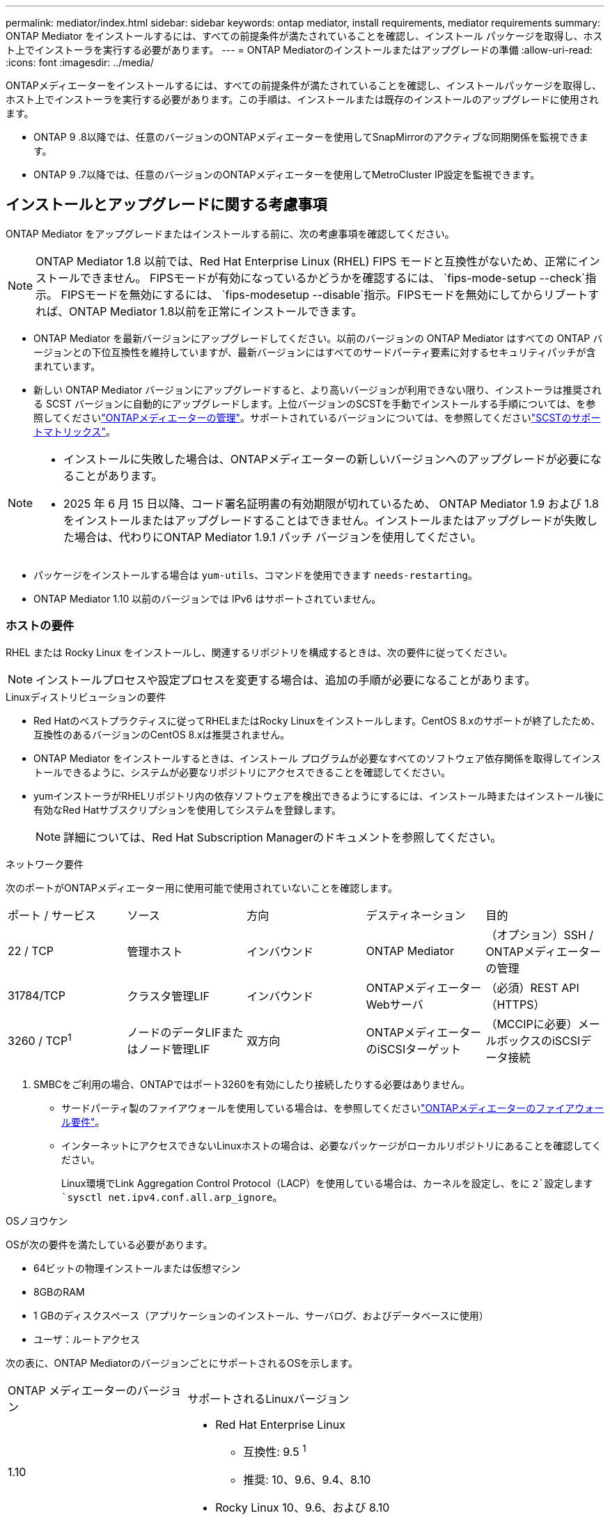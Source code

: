 ---
permalink: mediator/index.html 
sidebar: sidebar 
keywords: ontap mediator, install requirements, mediator requirements 
summary: ONTAP Mediator をインストールするには、すべての前提条件が満たされていることを確認し、インストール パッケージを取得し、ホスト上でインストーラを実行する必要があります。 
---
= ONTAP Mediatorのインストールまたはアップグレードの準備
:allow-uri-read: 
:icons: font
:imagesdir: ../media/


[role="lead"]
ONTAPメディエーターをインストールするには、すべての前提条件が満たされていることを確認し、インストールパッケージを取得し、ホスト上でインストーラを実行する必要があります。この手順は、インストールまたは既存のインストールのアップグレードに使用されます。

* ONTAP 9 .8以降では、任意のバージョンのONTAPメディエーターを使用してSnapMirrorのアクティブな同期関係を監視できます。
* ONTAP 9 .7以降では、任意のバージョンのONTAPメディエーターを使用してMetroCluster IP設定を監視できます。




== インストールとアップグレードに関する考慮事項

ONTAP Mediator をアップグレードまたはインストールする前に、次の考慮事項を確認してください。


NOTE: ONTAP Mediator 1.8 以前では、Red Hat Enterprise Linux (RHEL) FIPS モードと互換性がないため、正常にインストールできません。  FIPSモードが有効になっているかどうかを確認するには、 `fips-mode-setup --check`指示。 FIPSモードを無効にするには、 `fips-modesetup --disable`指示。FIPSモードを無効にしてからリブートすれば、ONTAP Mediator 1.8以前を正常にインストールできます。

* ONTAP Mediator を最新バージョンにアップグレードしてください。以前のバージョンの ONTAP Mediator はすべての ONTAP バージョンとの下位互換性を維持していますが、最新バージョンにはすべてのサードパーティ要素に対するセキュリティパッチが含まれています。
* 新しい ONTAP Mediator バージョンにアップグレードすると、より高いバージョンが利用できない限り、インストーラは推奨される SCST バージョンに自動的にアップグレードします。上位バージョンのSCSTを手動でインストールする手順については、を参照してくださいlink:manage-task.html["ONTAPメディエーターの管理"]。サポートされているバージョンについては、を参照してくださいlink:whats-new-concept.html#scst-support-matrix["SCSTのサポートマトリックス"]。


[NOTE]
====
* インストールに失敗した場合は、ONTAPメディエーターの新しいバージョンへのアップグレードが必要になることがあります。
* 2025 年 6 月 15 日以降、コード署名証明書の有効期限が切れているため、 ONTAP Mediator 1.9 および 1.8 をインストールまたはアップグレードすることはできません。インストールまたはアップグレードが失敗した場合は、代わりにONTAP Mediator 1.9.1 パッチ バージョンを使用してください。


====
* パッケージをインストールする場合は `yum-utils`、コマンドを使用できます `needs-restarting`。
* ONTAP Mediator 1.10 以前のバージョンでは IPv6 はサポートされていません。




=== ホストの要件

RHEL または Rocky Linux をインストールし、関連するリポジトリを構成するときは、次の要件に従ってください。

[NOTE]
====
インストールプロセスや設定プロセスを変更する場合は、追加の手順が必要になることがあります。

====
.Linuxディストリビューションの要件
* Red Hatのベストプラクティスに従ってRHELまたはRocky Linuxをインストールします。CentOS 8.xのサポートが終了したため、互換性のあるバージョンのCentOS 8.xは推奨されません。
* ONTAP Mediator をインストールするときは、インストール プログラムが必要なすべてのソフトウェア依存関係を取得してインストールできるように、システムが必要なリポジトリにアクセスできることを確認してください。
* yumインストーラがRHELリポジトリ内の依存ソフトウェアを検出できるようにするには、インストール時またはインストール後に有効なRed Hatサブスクリプションを使用してシステムを登録します。
+
[NOTE]
====
詳細については、Red Hat Subscription Managerのドキュメントを参照してください。

====


.ネットワーク要件
次のポートがONTAPメディエーター用に使用可能で使用されていないことを確認します。

|===


| ポート / サービス | ソース | 方向 | デスティネーション | 目的 


 a| 
22 / TCP
 a| 
管理ホスト
 a| 
インバウンド
 a| 
ONTAP Mediator
 a| 
（オプション）SSH / ONTAPメディエーターの管理



 a| 
31784/TCP
 a| 
クラスタ管理LIF
 a| 
インバウンド
 a| 
ONTAPメディエーターWebサーバ
 a| 
（必須）REST API（HTTPS）



 a| 
3260 / TCP^1^
 a| 
ノードのデータLIFまたはノード管理LIF
 a| 
双方向
 a| 
ONTAPメディエーターのiSCSIターゲット
 a| 
（MCCIPに必要）メールボックスのiSCSIデータ接続

|===
. SMBCをご利用の場合、ONTAPではポート3260を有効にしたり接続したりする必要はありません。
+
** サードパーティ製のファイアウォールを使用している場合は、を参照してくださいlink:https://docs.netapp.com/us-en/ontap-metrocluster/install-ip/concept_mediator_requirements.html#firewall-requirements-for-ontap-mediator["ONTAPメディエーターのファイアウォール要件"^]。
** インターネットにアクセスできないLinuxホストの場合は、必要なパッケージがローカルリポジトリにあることを確認してください。
+
Linux環境でLink Aggregation Control Protocol（LACP）を使用している場合は、カーネルを設定し、をに `2`設定します `sysctl net.ipv4.conf.all.arp_ignore`。





.OSノヨウケン
OSが次の要件を満たしている必要があります。

* 64ビットの物理インストールまたは仮想マシン
* 8GBのRAM
* 1 GBのディスクスペース（アプリケーションのインストール、サーバログ、およびデータベースに使用）
* ユーザ：ルートアクセス


次の表に、ONTAP MediatorのバージョンごとにサポートされるOSを示します。

[cols="30,70"]
|===


| ONTAP メディエーターのバージョン | サポートされるLinuxバージョン 


 a| 
1.10
 a| 
* Red Hat Enterprise Linux
+
** 互換性: 9.5 ^1^
** 推奨: 10、9.6、9.4、8.10


* Rocky Linux 10、9.6、および 8.10




 a| 
1.9.1
 a| 
* Red Hat Enterprise Linux
+
** 互換性: 9.3、9.1、8.9、8.7、8.6、8.5、8.4 ^1^
** 推奨: 9.5、9.4、9.2、9.0、8.10、8.8


* Rocky Linux 9.5、8.10




 a| 
1.9
 a| 
* Red Hat Enterprise Linux
+
** 互換性: 9.3、9.1、8.9、8.7、8.6、8.5、8.4 ^1^
** 推奨: 9.5、9.4、9.2、9.0、8.10、8.8


* Rocky Linux 9.5、8.10




 a| 
1.8
 a| 
* Red Hat Enterprise Linux：
+
** 互換性: 8.7、8.6、8.5、8.4 ^1^
** 推奨: 9.4、9.3、9.2、9.1、9.0、8.10、8.9、8.8


* Rocky Linux 9.4、8.10




 a| 
1.7
 a| 
* Red Hat Enterprise Linux：
+
** 互換性: 8.7、8.6、8.5、8.4 ^1^
** 推奨: 9.3、9.2、9.1、9.0、8.9、8.8


* Rocky Linux 9.3、8.9




 a| 
1.6
 a| 
* Red Hat Enterprise Linux：
+
** 互換性: 8.7、8.6、8.5、8.4 ^1^
** 推奨: 9.2、9.1、9.0、8.8


* Rocky Linux 9.2、8.8




 a| 
1.5
 a| 
* Red Hat Enterprise Linux: 8.5、8.4、8.3、8.2、8.1、8.0、7.9、7.8、7.7、および 7.6
* CentOS: 7.9、7.8、7.7、7.6




 a| 
1.4
 a| 
* Red Hat Enterprise Linux: 8.5、8.4、8.3、8.2、8.1、8.0、7.9、7.8、7.7、および 7.6
* CentOS: 7.9、7.8、7.7、7.6




 a| 
1.3
 a| 
* Red Hat Enterprise Linux: 8.3、8.2、8.1、8.0、7.9、7.8、7.7、および 7.6
* CentOS: 7.9、7.8、7.7、7.6




 a| 
1.2
 a| 
* Red Hat Enterprise Linux: 8.1、8.0、7.9、7.8、7.7、および 7.6
* CentOS: 7.9、7.8、7.7、7.6


|===
. 互換性があるとは、Red Hat がこれらの RHEL バージョンをサポートしなくなったものの、 ONTAP Mediator をこれらのバージョンにインストールできることを意味します。


.OSに必要なパッケージ
ONTAP Mediator には次のパッケージが必要です。


NOTE: パッケージは事前にインストールされるか、ONTAPメディエーターのインストーラによって自動的にインストールされます。

[cols="25,25,25,25"]
|===


| RHEL / CentOSのすべてのバージョン | RHEL 10.x / Rocky Linux 10 用の追加パッケージ | RHEL 9.x/Rocky Linux 9用の追加パッケージ | RHEL 8.x/Rocky Linux 8用の追加パッケージ 


 a| 
* openssl
* openssl-devel
* kernel-devel-$（uname -r）
* GCC
* 作成
* libselinux-utils
* パッチ
* bzip2
* Perl -データ-ダンパ
* Perl - ExtUtils - MakeMaker
* efibootmgr
* モクティル

 a| 
* python3.12
* python3.12-devel

 a| 
* elfutils-libelf-devel
* policycoreutils-python-utils
* ピートン3
* Python3 -デベル

 a| 
* elfutils-libelf-devel
* policycoreutils-python-utils
* redhat-lsb-core
* ピートン39
* Python39 -デベル


|===
Mediatorインストールパッケージは自己解凍型の圧縮tarファイルで、次の内容が含まれます。

* サポートされているリリースのリポジトリから取得できないすべての依存関係を含むRPMファイル。
* インストールスクリプト。


有効なSSL証明書を使用することを推奨します。



=== OSのアップグレードに関する考慮事項とカーネルの互換性

* カーネルを除くすべてのライブラリパッケージは安全に更新できますが、ONTAPメディエーターアプリケーション内で変更を適用するにはリブートが必要になる場合があります。再起動が必要な場合は、サービスウィンドウを使用することをお勧めします。
* OSカーネルを最新の状態に保つ必要があります。カーネルコアは、でサポートされているバージョンにアップグレードできますlink:whats-new-concept.html#scst-support-matrix["ONTAPメディエーターのバージョンマトリックス"]。リブートは必須であるため、停止に備えてメンテナンス時間を計画する必要があります。
+
** リブートする前にSCSTカーネルモジュールをアンインストールし、その後再インストールする必要があります。
** カーネルOSのアップグレードを開始する前に、サポートされているバージョンのSCSTを再インストールできる状態にしておく必要があります。




[NOTE]
====
* カーネルのバージョンは、オペレーティングシステムのバージョンと一致している必要があります。
* 特定のONTAPメディエーターリリースでは、サポートされているOSリリース以降のカーネルにアップグレードすることはできません。(これは、テストしたSCSTモジュールがコンパイルされないことを示している可能性があります)。


====


== UEFIセキュアブートが有効になっている場合のONTAPメディエーターのインストール

ONTAPメディエーターは、UEFIセキュアブートが有効になっているかどうかに関係なく、システムにインストールできます。

.タスクの内容
UEFIセキュアブートが不要な場合、またはONTAPメディエーターのインストールに関する問題をトラブルシューティングする場合は、ONTAPメディエーターをインストールする前に、UEFIセキュアブートを無効にすることを選択できます。マシン設定からUEFIセキュアブートオプションを無効にします。

[NOTE]
====
UEFIセキュアブートを無効にする手順の詳細については、ホストOSのマニュアルを参照してください。

====
UEFIセキュアブートを有効にしたONTAPメディエーターをインストールするには、サービスを開始する前にセキュリティキーを登録する必要があります。このキーはSCSTインストールのコンパイルステップ中に生成され、秘密鍵と公開鍵のペアとしてマシンに保存されます。ユーティリティを使用し `mokutil`て公開鍵をマシン所有者キー（Mok）としてUEFIファームウェアに追加し、システムが署名済みモジュールを信頼してロードできるようにします。パスフレーズは、システムを再起動してMokをアクティブにするときに必要になるため、安全な場所に保存して `mokutil`ください。

.手順
. [[STEP_1_UEFI]]システムでUEFIセキュアブートが有効になっているかどうかを確認します。
+
`mokutil --sb-state`

+
結果は、このシステムでUEFIセキュアブートが有効になっているかどうかを示します。

+
[cols="40,60"]
|===


| 状況 | 手順 


 a| 
UEFIセキュアブートが有効
 a| 




 a| 
UEFIセキュアブートが無効になっています
 a| 
link:upgrade-host-os-mediator-task.html["ホストオペレーティングシステムをアップグレードしてから、ONTAP Mediatorをアップグレードします。"]

|===
+
[NOTE]
====
** パスフレーズを作成するように求められます。パスフレーズは安全な場所に保存する必要があります。UEFIブートマネージャでキーを有効にするには、このパスフレーズが必要です。
** ONTAPメディエーター1.2.0以前のバージョンでは、このモードはサポートされていません。


====
. [[STEP_2_UEFI]]ユーティリティがインストールされていない場合は `mokutil`、次のコマンドを実行します。
+
`yum install mokutil`

. 公開鍵をMokリストに追加します。
+
`mokutil --import /opt/netapp/lib/ontap_mediator/ontap_mediator/SCST_mod_keys/scst_module_key.der`

+

NOTE: 秘密鍵はデフォルトの場所のままにすることも、安全な場所に移動することもできます。ただし、公開キーは、Boot Managerで使用するために既存の場所に保持する必要があります。詳細については、次のREADME.module-signingファイルを参照してください。

+
`[root@hostname ~]# ls /opt/netapp/lib/ontap_mediator/ontap_mediator/SCST_mod_keys/
README.module-signing  scst_module_key.der  scst_module_key.priv`

. ホストを再起動し、デバイスのUEFIブートマネージャを使用して新しいMokを承認します。でユーティリティのパスフレーズを指定する必要があります `mokutil`<<step_1_uefi,システムでUEFIセキュアブートが有効になっているかどうかを確認する手順>>。

